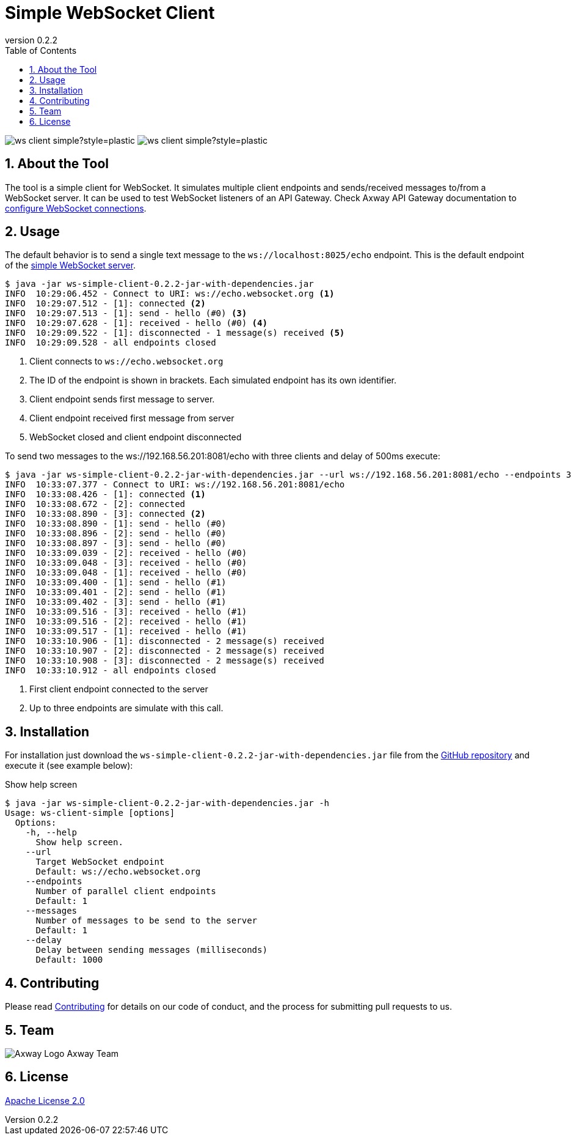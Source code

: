 = Simple WebSocket Client
:revnumber: 0.2.2
:toc:
:sectnums:
:source-highlighter: prettify
ifndef::env-github[]
:icons: font
:icon-set: far
endif::[]
ifdef::env-github[]
:outfilesuffix: .adoc
:!toc-title:
:!sectnums:
:caution-caption: :fire:
:important-caption: :exclamation:
:note-caption: :paperclip:
:tip-caption: :bulb:
:warning-caption: :warning:
endif::[]

:proj-version: {revnumber}

image:https://img.shields.io/github/license/Axway-API-Management-Plus/ws-client-simple?style=plastic[]
image:https://img.shields.io/github/v/release/Axway-API-Management-Plus/ws-client-simple?style=plastic[]


== About the Tool

The tool is a simple client for WebSocket.
It simulates multiple client endpoints and sends/received messages to/from a WebSocket server.
It can be used to test WebSocket listeners of an API Gateway.
Check Axway API Gateway documentation to https://docs.axway.com/bundle/axway-open-docs/page/docs/apim_policydev/apigw_gw_instances/general_websocket/index.html[configure WebSocket connections].

== Usage

The default behavior is to send a single text message to the `ws://localhost:8025/echo` endpoint.
This is the default endpoint of the https://github.com/Axway-API-Management-Plus/ws-server-simple[simple WebSocket server].

[source,shell,subs="verbatim,attributes"]
----
$ java -jar ws-simple-client-{proj-version}-jar-with-dependencies.jar
INFO  10:29:06.452 - Connect to URI: ws://echo.websocket.org <1>
INFO  10:29:07.512 - [1]: connected <2>
INFO  10:29:07.513 - [1]: send - hello (#0) <3>
INFO  10:29:07.628 - [1]: received - hello (#0) <4>
INFO  10:29:09.522 - [1]: disconnected - 1 message(s) received <5>
INFO  10:29:09.528 - all endpoints closed
----
<1> Client connects to `ws://echo.websocket.org`
<2> The ID of the endpoint is shown in brackets.
Each simulated endpoint has its own identifier.
<3> Client endpoint sends first message to server.
<4> Client endpoint received first message from server
<5> WebSocket closed and client endpoint disconnected

To send two messages to the ws://192.168.56.201:8081/echo with three clients and delay of 500ms execute:

[source,shell,subs="verbatim,attributes"]
----
$ java -jar ws-simple-client-{proj-version}-jar-with-dependencies.jar --url ws://192.168.56.201:8081/echo --endpoints 3 --messages 2 --delay 500
INFO  10:33:07.377 - Connect to URI: ws://192.168.56.201:8081/echo
INFO  10:33:08.426 - [1]: connected <1>
INFO  10:33:08.672 - [2]: connected
INFO  10:33:08.890 - [3]: connected <2>
INFO  10:33:08.890 - [1]: send - hello (#0)
INFO  10:33:08.896 - [2]: send - hello (#0)
INFO  10:33:08.897 - [3]: send - hello (#0)
INFO  10:33:09.039 - [2]: received - hello (#0)
INFO  10:33:09.048 - [3]: received - hello (#0)
INFO  10:33:09.048 - [1]: received - hello (#0)
INFO  10:33:09.400 - [1]: send - hello (#1)
INFO  10:33:09.401 - [2]: send - hello (#1)
INFO  10:33:09.402 - [3]: send - hello (#1)
INFO  10:33:09.516 - [3]: received - hello (#1)
INFO  10:33:09.516 - [2]: received - hello (#1)
INFO  10:33:09.517 - [1]: received - hello (#1)
INFO  10:33:10.906 - [1]: disconnected - 2 message(s) received
INFO  10:33:10.907 - [2]: disconnected - 2 message(s) received
INFO  10:33:10.908 - [3]: disconnected - 2 message(s) received
INFO  10:33:10.912 - all endpoints closed
----
<1> First client endpoint connected to the server
<2> Up to three endpoints are simulate with this call.

== Installation

For installation just download the `ws-simple-client-{proj-version}-jar-with-dependencies.jar` file from the https://github.com/orgs/Axway-API-Management-Plus/packages?repo_name=ws-client-simple[GitHub repository] and execute it (see example below):

.Show help screen
[source,shell,subs="verbatim,attributes"]
----
$ java -jar ws-simple-client-{proj-version}-jar-with-dependencies.jar -h
Usage: ws-client-simple [options]
  Options:
    -h, --help
      Show help screen.
    --url
      Target WebSocket endpoint
      Default: ws://echo.websocket.org
    --endpoints
      Number of parallel client endpoints
      Default: 1
    --messages
      Number of messages to be send to the server
      Default: 1
    --delay
      Delay between sending messages (milliseconds)
      Default: 1000
----


== Contributing
Please read https://github.com/Axway-API-Management-Plus/Common/blob/master/Contributing.md[Contributing] for details on our code of conduct, and the process for submitting pull requests to us.

== Team
image:https://raw.githubusercontent.com/Axway-API-Management-Plus/Common/master/img/AxwayLogoSmall.png[Axway Logo] Axway Team

== License
link:./LICENSE[Apache License 2.0]
